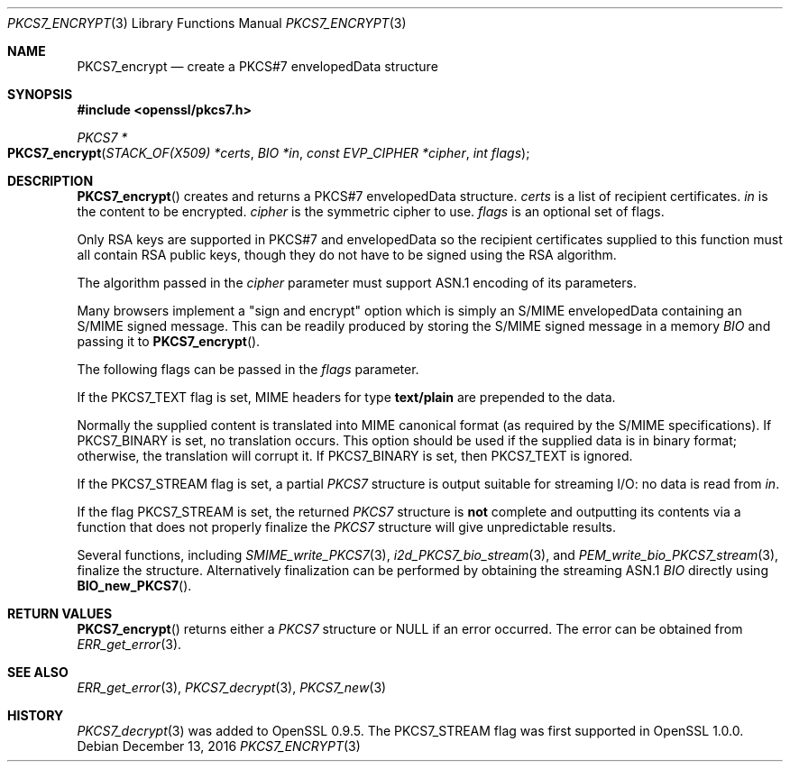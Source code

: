 .\"	$OpenBSD: PKCS7_encrypt.3,v 1.5 2016/12/13 15:00:22 schwarze Exp $
.\"	OpenSSL 99d63d46 Oct 26 13:56:48 2016 -0400
.\"
.\" This file was written by Dr. Stephen Henson <steve@openssl.org>.
.\" Copyright (c) 2002, 2006, 2007, 2008, 2009 The OpenSSL Project.
.\" All rights reserved.
.\"
.\" Redistribution and use in source and binary forms, with or without
.\" modification, are permitted provided that the following conditions
.\" are met:
.\"
.\" 1. Redistributions of source code must retain the above copyright
.\"    notice, this list of conditions and the following disclaimer.
.\"
.\" 2. Redistributions in binary form must reproduce the above copyright
.\"    notice, this list of conditions and the following disclaimer in
.\"    the documentation and/or other materials provided with the
.\"    distribution.
.\"
.\" 3. All advertising materials mentioning features or use of this
.\"    software must display the following acknowledgment:
.\"    "This product includes software developed by the OpenSSL Project
.\"    for use in the OpenSSL Toolkit. (http://www.openssl.org/)"
.\"
.\" 4. The names "OpenSSL Toolkit" and "OpenSSL Project" must not be used to
.\"    endorse or promote products derived from this software without
.\"    prior written permission. For written permission, please contact
.\"    openssl-core@openssl.org.
.\"
.\" 5. Products derived from this software may not be called "OpenSSL"
.\"    nor may "OpenSSL" appear in their names without prior written
.\"    permission of the OpenSSL Project.
.\"
.\" 6. Redistributions of any form whatsoever must retain the following
.\"    acknowledgment:
.\"    "This product includes software developed by the OpenSSL Project
.\"    for use in the OpenSSL Toolkit (http://www.openssl.org/)"
.\"
.\" THIS SOFTWARE IS PROVIDED BY THE OpenSSL PROJECT ``AS IS'' AND ANY
.\" EXPRESSED OR IMPLIED WARRANTIES, INCLUDING, BUT NOT LIMITED TO, THE
.\" IMPLIED WARRANTIES OF MERCHANTABILITY AND FITNESS FOR A PARTICULAR
.\" PURPOSE ARE DISCLAIMED.  IN NO EVENT SHALL THE OpenSSL PROJECT OR
.\" ITS CONTRIBUTORS BE LIABLE FOR ANY DIRECT, INDIRECT, INCIDENTAL,
.\" SPECIAL, EXEMPLARY, OR CONSEQUENTIAL DAMAGES (INCLUDING, BUT
.\" NOT LIMITED TO, PROCUREMENT OF SUBSTITUTE GOODS OR SERVICES;
.\" LOSS OF USE, DATA, OR PROFITS; OR BUSINESS INTERRUPTION)
.\" HOWEVER CAUSED AND ON ANY THEORY OF LIABILITY, WHETHER IN CONTRACT,
.\" STRICT LIABILITY, OR TORT (INCLUDING NEGLIGENCE OR OTHERWISE)
.\" ARISING IN ANY WAY OUT OF THE USE OF THIS SOFTWARE, EVEN IF ADVISED
.\" OF THE POSSIBILITY OF SUCH DAMAGE.
.\"
.Dd $Mdocdate: December 13 2016 $
.Dt PKCS7_ENCRYPT 3
.Os
.Sh NAME
.Nm PKCS7_encrypt
.Nd create a PKCS#7 envelopedData structure
.Sh SYNOPSIS
.In openssl/pkcs7.h
.Ft PKCS7 *
.Fo PKCS7_encrypt
.Fa "STACK_OF(X509) *certs"
.Fa "BIO *in"
.Fa "const EVP_CIPHER *cipher"
.Fa "int flags"
.Fc
.Sh DESCRIPTION
.Fn PKCS7_encrypt
creates and returns a PKCS#7 envelopedData structure.
.Fa certs
is a list of recipient certificates.
.Fa in
is the content to be encrypted.
.Fa cipher
is the symmetric cipher to use.
.Fa flags
is an optional set of flags.
.Pp
Only RSA keys are supported in PKCS#7 and envelopedData so the recipient
certificates supplied to this function must all contain RSA public keys,
though they do not have to be signed using the RSA algorithm.
.Pp
The algorithm passed in the
.Fa cipher
parameter must support ASN.1 encoding of its parameters.
.Pp
Many browsers implement a "sign and encrypt" option which is simply an
S/MIME envelopedData containing an S/MIME signed message.
This can be readily produced by storing the S/MIME signed message in a
memory
.Vt BIO
and passing it to
.Fn PKCS7_encrypt .
.Pp
The following flags can be passed in the
.Fa flags
parameter.
.Pp
If the
.Dv PKCS7_TEXT
flag is set, MIME headers for type
.Sy text/plain
are prepended to the data.
.Pp
Normally the supplied content is translated into MIME canonical format
(as required by the S/MIME specifications).
If
.Dv PKCS7_BINARY
is set, no translation occurs.
This option should be used if the supplied data is in binary format;
otherwise, the translation will corrupt it.
If
.Dv PKCS7_BINARY
is set, then
.Dv PKCS7_TEXT
is ignored.
.Pp
If the
.Dv PKCS7_STREAM
flag is set, a partial
.Vt PKCS7
structure is output suitable for streaming I/O: no data is read from
.Fa in .
.Pp
If the flag
.Dv PKCS7_STREAM
is set, the returned
.Vt PKCS7
structure is
.Sy not
complete and outputting its contents via a function that does not
properly finalize the
.Vt PKCS7
structure will give unpredictable results.
.Pp
Several functions, including
.Xr SMIME_write_PKCS7 3 ,
.Xr i2d_PKCS7_bio_stream 3 ,
and
.Xr PEM_write_bio_PKCS7_stream 3 ,
finalize the structure.
Alternatively finalization can be performed by obtaining the streaming
ASN.1
.Vt BIO
directly using
.Fn BIO_new_PKCS7 .
.Sh RETURN VALUES
.Fn PKCS7_encrypt
returns either a
.Vt PKCS7
structure or
.Dv NULL
if an error occurred.
The error can be obtained from
.Xr ERR_get_error 3 .
.Sh SEE ALSO
.Xr ERR_get_error 3 ,
.Xr PKCS7_decrypt 3 ,
.Xr PKCS7_new 3
.Sh HISTORY
.Xr PKCS7_decrypt 3
was added to OpenSSL 0.9.5.
The
.Dv PKCS7_STREAM
flag was first supported in OpenSSL 1.0.0.

